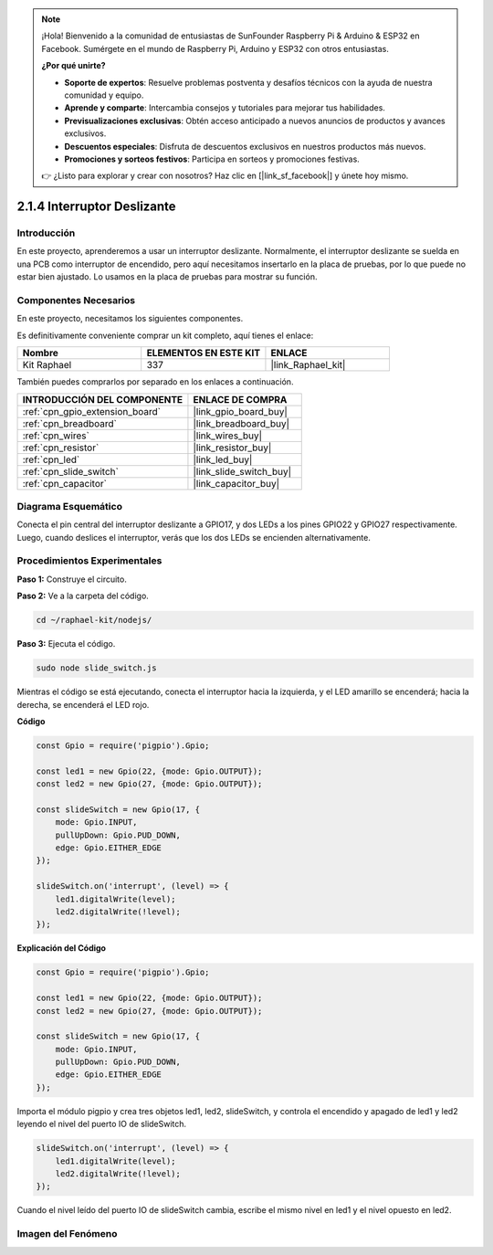 .. note::

    ¡Hola! Bienvenido a la comunidad de entusiastas de SunFounder Raspberry Pi & Arduino & ESP32 en Facebook. Sumérgete en el mundo de Raspberry Pi, Arduino y ESP32 con otros entusiastas.

    **¿Por qué unirte?**

    - **Soporte de expertos**: Resuelve problemas postventa y desafíos técnicos con la ayuda de nuestra comunidad y equipo.
    - **Aprende y comparte**: Intercambia consejos y tutoriales para mejorar tus habilidades.
    - **Previsualizaciones exclusivas**: Obtén acceso anticipado a nuevos anuncios de productos y avances exclusivos.
    - **Descuentos especiales**: Disfruta de descuentos exclusivos en nuestros productos más nuevos.
    - **Promociones y sorteos festivos**: Participa en sorteos y promociones festivas.

    👉 ¿Listo para explorar y crear con nosotros? Haz clic en [|link_sf_facebook|] y únete hoy mismo.

.. _2.1.4_js:

2.1.4 Interruptor Deslizante
================================

Introducción
--------------

En este proyecto, aprenderemos a usar un interruptor deslizante. Normalmente, 
el interruptor deslizante se suelda en una PCB como interruptor de encendido, 
pero aquí necesitamos insertarlo en la placa de pruebas, por lo que puede no estar 
bien ajustado. Lo usamos en la placa de pruebas para mostrar su función.

Componentes Necesarios
-----------------------

En este proyecto, necesitamos los siguientes componentes. 

.. image:: ../img/list_2.1.2_slide_switch.png

Es definitivamente conveniente comprar un kit completo, aquí tienes el enlace: 

.. list-table::
    :widths: 20 20 20
    :header-rows: 1

    *   - Nombre	
        - ELEMENTOS EN ESTE KIT
        - ENLACE
    *   - Kit Raphael
        - 337
        - |link_Raphael_kit|

También puedes comprarlos por separado en los enlaces a continuación.

.. list-table::
    :widths: 30 20
    :header-rows: 1

    *   - INTRODUCCIÓN DEL COMPONENTE
        - ENLACE DE COMPRA

    *   - :ref:`cpn_gpio_extension_board`
        - |link_gpio_board_buy|
    *   - :ref:`cpn_breadboard`
        - |link_breadboard_buy|
    *   - :ref:`cpn_wires`
        - |link_wires_buy|
    *   - :ref:`cpn_resistor`
        - |link_resistor_buy|
    *   - :ref:`cpn_led`
        - |link_led_buy|
    *   - :ref:`cpn_slide_switch`
        - |link_slide_switch_buy|
    *   - :ref:`cpn_capacitor`
        - |link_capacitor_buy|

Diagrama Esquemático
------------------------

Conecta el pin central del interruptor deslizante a GPIO17, y dos LEDs a los 
pines GPIO22 y GPIO27 respectivamente. Luego, cuando deslices el interruptor, 
verás que los dos LEDs se encienden alternativamente.

.. image:: ../img/image305.png


.. image:: ../img/image306.png


Procedimientos Experimentales
----------------------------------

**Paso 1:** Construye el circuito.

.. image:: ../img/image161.png

**Paso 2:** Ve a la carpeta del código.

.. raw:: html

   <run></run>

.. code-block::

    cd ~/raphael-kit/nodejs/

**Paso 3:** Ejecuta el código.

.. raw:: html

   <run></run>

.. code-block::

    sudo node slide_switch.js

Mientras el código se está ejecutando, conecta el interruptor hacia la izquierda, 
y el LED amarillo se encenderá; hacia la derecha, se encenderá el LED rojo.

**Código**

.. code-block:: js

    const Gpio = require('pigpio').Gpio; 

    const led1 = new Gpio(22, {mode: Gpio.OUTPUT});
    const led2 = new Gpio(27, {mode: Gpio.OUTPUT});

    const slideSwitch = new Gpio(17, {
        mode: Gpio.INPUT,
        pullUpDown: Gpio.PUD_DOWN,     
        edge: Gpio.EITHER_EDGE        
    });

    slideSwitch.on('interrupt', (level) => {  
        led1.digitalWrite(level);   
        led2.digitalWrite(!level);       
    });


**Explicación del Código**

.. code-block:: js

    const Gpio = require('pigpio').Gpio; 

    const led1 = new Gpio(22, {mode: Gpio.OUTPUT});
    const led2 = new Gpio(27, {mode: Gpio.OUTPUT});

    const slideSwitch = new Gpio(17, {
        mode: Gpio.INPUT,
        pullUpDown: Gpio.PUD_DOWN,     
        edge: Gpio.EITHER_EDGE        
    });

Importa el módulo pigpio y crea tres objetos led1, led2, slideSwitch,
y controla el encendido y apagado de led1 y led2 leyendo el nivel del puerto IO de slideSwitch.

.. code-block:: js

    slideSwitch.on('interrupt', (level) => {  
        led1.digitalWrite(level);   
        led2.digitalWrite(!level);       
    });

Cuando el nivel leído del puerto IO de slideSwitch cambia,
escribe el mismo nivel en led1 y el nivel opuesto en led2.

Imagen del Fenómeno
-----------------------

.. image:: ../img/image162.jpeg
